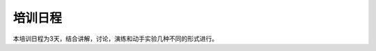 培训日程
-----------------------

本培训日程为3天，结合讲解，讨论，演练和动手实验几种不同的形式进行。

================    ======================    ===========    
日程                 内容                       形式
================    ======================    ===========
第一天(上午）
09:00-09:30         DevOps和敏捷开发概述         讲解  
09:30-10:30         敏捷需求管理（用户故事）       讲解
===============     ======================    ===========